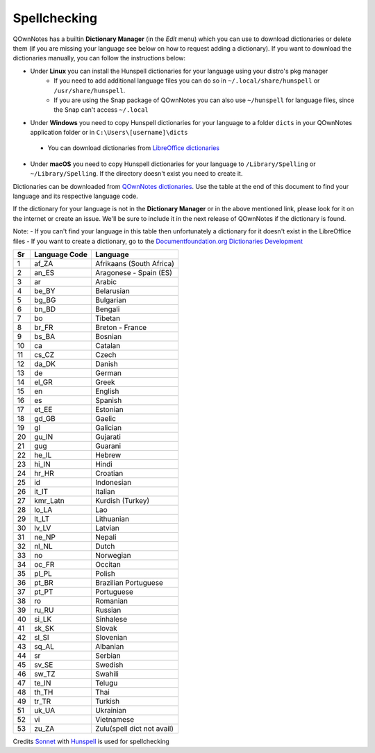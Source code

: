Spellchecking
~~~~~~~~~~~~~
QOwnNotes has a builtin **Dictionary Manager** (in the *Edit* menu) which you can use to download dictionaries or delete them (if you are missing your language see below on how to request adding a dictionary). If you want to download the dictionaries manually, you can follow the instructions below:

-  Under **Linux** you can install the Hunspell dictionaries for your language using your distro's pkg manager
    - If you need to add additional language files you can do so in ``~/.local/share/hunspell`` or ``/usr/share/hunspell``.
    - If you are using the Snap package of QOwnNotes you can also use ``~/hunspell`` for language files, since the Snap can't access ``~/.local``
-  Under **Windows** you need to copy Hunspell dictionaries for your language to
   a folder ``dicts`` in your QOwnNotes application folder or in ``C:\Users\[username]\dicts``
  -  You can download dictionaries from `LibreOffice
     dictionaries <https://github.com/LibreOffice/dictionaries>`__
-  Under **macOS** you need to copy Hunspell dictionaries for your language to ``/Library/Spelling`` or ``~/Library/Spelling``. If the directory doesn't exist you need to create it.

Dictionaries can be downloaded from `QOwnNotes dictionaries <https://github.com/qownnotes/dictionaries>`_. Use the table at the end of this document to find your language and its respective language code.

If the dictionary for your language is not in the **Dictionary Manager** or in the above mentioned link, please look for it on the internet or create an issue. We'll be sure to include it in the next release of QOwnNotes if the dictionary is found.

Note:
- If you can't find your language in this table then unfortunately a dictionary for it doesn't exist in the LibreOffice files
- If you want to create a dictionary, go to the `Documentfoundation.org Dictionaries Development <https://wiki.documentfoundation.org/Development/Dictionaries>`_


+------+-----------------+----------------------------+
| Sr   | Language Code   | Language                   |
+======+=================+============================+
| 1    | af\_ZA          | Afrikaans (South Africa)   |
+------+-----------------+----------------------------+
| 2    | an\_ES          | Aragonese - Spain (ES)     |
+------+-----------------+----------------------------+
| 3    | ar              | Arabic                     |
+------+-----------------+----------------------------+
| 4    | be\_BY          | Belarusian                 |
+------+-----------------+----------------------------+
| 5    | bg\_BG          | Bulgarian                  |
+------+-----------------+----------------------------+
| 6    | bn\_BD          | Bengali                    |
+------+-----------------+----------------------------+
| 7    | bo              | Tibetan                    |
+------+-----------------+----------------------------+
| 8    | br\_FR          | Breton - France            |
+------+-----------------+----------------------------+
| 9    | bs\_BA          | Bosnian                    |
+------+-----------------+----------------------------+
| 10   | ca              | Catalan                    |
+------+-----------------+----------------------------+
| 11   | cs\_CZ          | Czech                      |
+------+-----------------+----------------------------+
| 12   | da\_DK          | Danish                     |
+------+-----------------+----------------------------+
| 13   | de              | German                     |
+------+-----------------+----------------------------+
| 14   | el\_GR          | Greek                      |
+------+-----------------+----------------------------+
| 15   | en              | English                    |
+------+-----------------+----------------------------+
| 16   | es              | Spanish                    |
+------+-----------------+----------------------------+
| 17   | et\_EE          | Estonian                   |
+------+-----------------+----------------------------+
| 18   | gd\_GB          | Gaelic                     |
+------+-----------------+----------------------------+
| 19   | gl              | Galician                   |
+------+-----------------+----------------------------+
| 20   | gu\_IN          | Gujarati                   |
+------+-----------------+----------------------------+
| 21   | gug             | Guarani                    |
+------+-----------------+----------------------------+
| 22   | he\_IL          | Hebrew                     |
+------+-----------------+----------------------------+
| 23   | hi\_IN          | Hindi                      |
+------+-----------------+----------------------------+
| 24   | hr\_HR          | Croatian                   |
+------+-----------------+----------------------------+
| 25   | id              | Indonesian                 |
+------+-----------------+----------------------------+
| 26   | it\_IT          | Italian                    |
+------+-----------------+----------------------------+
| 27   | kmr\_Latn       | Kurdish (Turkey)           |
+------+-----------------+----------------------------+
| 28   | lo\_LA          | Lao                        |
+------+-----------------+----------------------------+
| 29   | lt\_LT          | Lithuanian                 |
+------+-----------------+----------------------------+
| 30   | lv\_LV          | Latvian                    |
+------+-----------------+----------------------------+
| 31   | ne\_NP          | Nepali                     |
+------+-----------------+----------------------------+
| 32   | nl\_NL          | Dutch                      |
+------+-----------------+----------------------------+
| 33   | no              | Norwegian                  |
+------+-----------------+----------------------------+
| 34   | oc\_FR          | Occitan                    |
+------+-----------------+----------------------------+
| 35   | pl\_PL          | Polish                     |
+------+-----------------+----------------------------+
| 36   | pt\_BR          | Brazilian Portuguese       |
+------+-----------------+----------------------------+
| 37   | pt\_PT          | Portuguese                 |
+------+-----------------+----------------------------+
| 38   | ro              | Romanian                   |
+------+-----------------+----------------------------+
| 39   | ru\_RU          | Russian                    |
+------+-----------------+----------------------------+
| 40   | si\_LK          | Sinhalese                  |
+------+-----------------+----------------------------+
| 41   | sk\_SK          | Slovak                     |
+------+-----------------+----------------------------+
| 42   | sl\_Sl          | Slovenian                  |
+------+-----------------+----------------------------+
| 43   | sq\_AL          | Albanian                   |
+------+-----------------+----------------------------+
| 44   | sr              | Serbian                    |
+------+-----------------+----------------------------+
| 45   | sv\_SE          | Swedish                    |
+------+-----------------+----------------------------+
| 46   | sw\_TZ          | Swahili                    |
+------+-----------------+----------------------------+
| 47   | te\_IN          | Telugu                     |
+------+-----------------+----------------------------+
| 48   | th\_TH          | Thai                       |
+------+-----------------+----------------------------+
| 49   | tr\_TR          | Turkish                    |
+------+-----------------+----------------------------+
| 51   | uk\_UA          | Ukrainian                  |
+------+-----------------+----------------------------+
| 52   | vi              | Vietnamese                 |
+------+-----------------+----------------------------+
| 53   | zu\_ZA          | Zulu(spell dict not avail) |
+------+-----------------+----------------------------+

Credits
`Sonnet <https://github.com/KDE/sonnet>`__ with `Hunspell <https://hunspell.github.io/>`__ is used for spellchecking

